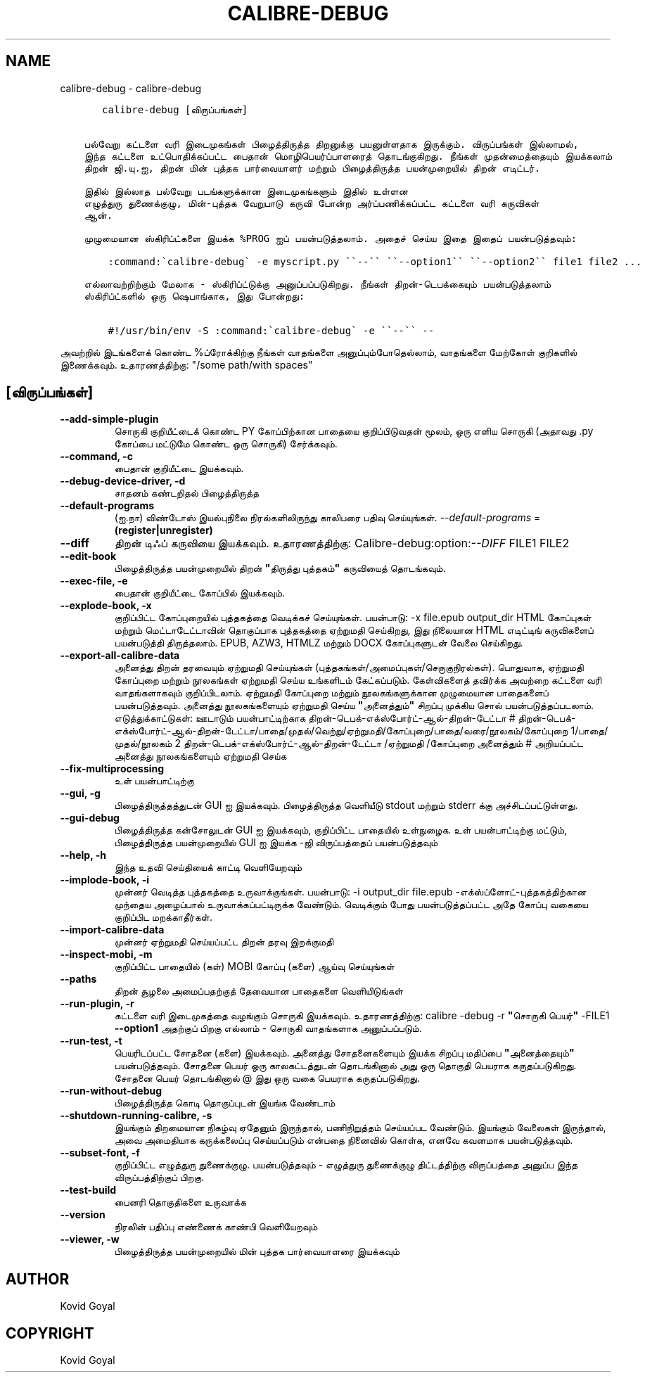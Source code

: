 .\" Man page generated from reStructuredText.
.
.
.nr rst2man-indent-level 0
.
.de1 rstReportMargin
\\$1 \\n[an-margin]
level \\n[rst2man-indent-level]
level margin: \\n[rst2man-indent\\n[rst2man-indent-level]]
-
\\n[rst2man-indent0]
\\n[rst2man-indent1]
\\n[rst2man-indent2]
..
.de1 INDENT
.\" .rstReportMargin pre:
. RS \\$1
. nr rst2man-indent\\n[rst2man-indent-level] \\n[an-margin]
. nr rst2man-indent-level +1
.\" .rstReportMargin post:
..
.de UNINDENT
. RE
.\" indent \\n[an-margin]
.\" old: \\n[rst2man-indent\\n[rst2man-indent-level]]
.nr rst2man-indent-level -1
.\" new: \\n[rst2man-indent\\n[rst2man-indent-level]]
.in \\n[rst2man-indent\\n[rst2man-indent-level]]u
..
.TH "CALIBRE-DEBUG" "1" "ஏப்ரல் 05, 2024" "7.8.0" "calibre"
.SH NAME
calibre-debug \- calibre-debug
.INDENT 0.0
.INDENT 3.5
.sp
.nf
.ft C
   calibre\-debug [விருப்பங்கள்]


பல்வேறு கட்டளை வரி இடைமுகங்கள் பிழைத்திருத்த திறனுக்கு பயனுள்ளதாக இருக்கும். விருப்பங்கள் இல்லாமல்,
இந்த கட்டளை உட்பொதிக்கப்பட்ட பைதான் மொழிபெயர்ப்பாளரைத் தொடங்குகிறது. நீங்கள் முதன்மைத்தையும் இயக்கலாம்
திறன் ஜி.யு.ஐ, திறன் மின் புத்தக பார்வையாளர் மற்றும் பிழைத்திருத்த பயன்முறையில் திறன் எடிட்டர்.

இதில் இல்லாத பல்வேறு படங்களுக்கான இடைமுகங்களும் இதில் உள்ளன
எழுத்துரு துணைக்குழு, மின்\-புத்தக வேறுபாடு கருவி போன்ற அர்ப்பணிக்கப்பட்ட கட்டளை வரி கருவிகள்
ஆன்.

முழுமையான ஸ்கிரிப்ட்களை இயக்க %PROG ஐப் பயன்படுத்தலாம். அதைச் செய்ய இதை இதைப் பயன்படுத்தவும்:

    :command:\(gacalibre\-debug\(ga \-e myscript.py \(ga\(ga\-\-\(ga\(ga \(ga\(ga\-\-option1\(ga\(ga \(ga\(ga\-\-option2\(ga\(ga file1 file2 ...

எல்லாவற்றிற்கும் மேலாக \- ஸ்கிரிப்ட்டுக்கு அனுப்பப்படுகிறது. நீங்கள் திறன்\-டெபக்கையும் பயன்படுத்தலாம்
ஸ்கிரிப்ட்களில் ஒரு ஷெபாங்காக, இது போன்றது:

    #!/usr/bin/env \-S :command:\(gacalibre\-debug\(ga \-e \(ga\(ga\-\-\(ga\(ga \-\-
.ft P
.fi
.UNINDENT
.UNINDENT
.sp
அவற்றில் இடங்களைக் கொண்ட %ப்ரோக்கிற்கு நீங்கள் வாதங்களை அனுப்பும்போதெல்லாம், வாதங்களை மேற்கோள் குறிகளில் இணைக்கவும். உதாரணத்திற்கு: \(dq/some path/with spaces\(dq
.SH [விருப்பங்கள்]
.INDENT 0.0
.TP
.B \-\-add\-simple\-plugin
சொருகி குறியீட்டைக் கொண்ட PY கோப்பிற்கான பாதையை குறிப்பிடுவதன் மூலம், ஒரு எளிய சொருகி (அதாவது .py கோப்பை மட்டுமே கொண்ட ஒரு சொருகி) சேர்க்கவும்.
.UNINDENT
.INDENT 0.0
.TP
.B \-\-command, \-c
பைதான் குறியீட்டை இயக்கவும்.
.UNINDENT
.INDENT 0.0
.TP
.B \-\-debug\-device\-driver, \-d
சாதனம் கண்டறிதல் பிழைத்திருத்த
.UNINDENT
.INDENT 0.0
.TP
.B \-\-default\-programs
(ஐ.நா) விண்டோஸ் இயல்புநிலை நிரல்களிலிருந்து காலிபரை பதிவு செய்யுங்கள். \fI\%\-\-default\-programs\fP = \fB(register|unregister)\fP
.UNINDENT
.INDENT 0.0
.TP
.B \-\-diff
திறன் டிஃப் கருவியை இயக்கவும். உதாரணத்திற்கு:   Calibre\-debug:option:\fI\-\-DIFF\fP FILE1 FILE2
.UNINDENT
.INDENT 0.0
.TP
.B \-\-edit\-book
பிழைத்திருத்த பயன்முறையில் திறன் \fB\(dq\fPதிருத்து புத்தகம்\fB\(dq\fP கருவியைத் தொடங்கவும்.
.UNINDENT
.INDENT 0.0
.TP
.B \-\-exec\-file, \-e
பைதான் குறியீட்டை கோப்பில் இயக்கவும்.
.UNINDENT
.INDENT 0.0
.TP
.B \-\-explode\-book, \-x
குறிப்பிட்ட கோப்புறையில் புத்தகத்தை வெடிக்கச் செய்யுங்கள்.   பயன்பாடு: \-x file.epub output_dir   HTML கோப்புகள் மற்றும் மெட்டாடேட்டாவின் தொகுப்பாக புத்தகத்தை ஏற்றுமதி செய்கிறது, இது நிலையான HTML எடிட்டிங் கருவிகளைப் பயன்படுத்தி திருத்தலாம். EPUB, AZW3, HTMLZ மற்றும் DOCX கோப்புகளுடன் வேலை செய்கிறது.
.UNINDENT
.INDENT 0.0
.TP
.B \-\-export\-all\-calibre\-data
அனைத்து திறன் தரவையும் ஏற்றுமதி செய்யுங்கள் (புத்தகங்கள்/அமைப்புகள்/செருகுநிரல்கள்). பொதுவாக, ஏற்றுமதி கோப்புறை மற்றும் நூலகங்கள் ஏற்றுமதி செய்ய உங்களிடம் கேட்கப்படும். கேள்விகளைத் தவிர்க்க அவற்றை கட்டளை வரி வாதங்களாகவும் குறிப்பிடலாம். ஏற்றுமதி கோப்புறை மற்றும் நூலகங்களுக்கான முழுமையான பாதைகளைப் பயன்படுத்தவும். அனைத்து நூலகங்களையும் ஏற்றுமதி செய்ய \fB\(dq\fPஅனைத்தும்\fB\(dq\fP சிறப்பு முக்கிய சொல் பயன்படுத்தப்படலாம். எடுத்துக்காட்டுகள்:      ஊடாடும் பயன்பாட்டிற்காக திறன்\-டெபக்\-எக்ஸ்போர்ட்\-ஆல்\-திறன்\-டேட்டா #     திறன்\-டெபக்\-எக்ஸ்போர்ட்\-ஆல்\-திறன்\-டேட்டா/பாதை/முதல்/வெற்று/ஏற்றுமதி/கோப்புறை/பாதை/வரை/நூலகம்/கோப்புறை 1/பாதை/முதல்/நூலகம் 2     திறன்\-டெபக்\-எக்ஸ்போர்ட்\-ஆல்\-திறன்\-டேட்டா /ஏற்றுமதி /கோப்புறை அனைத்தும் # அறியப்பட்ட அனைத்து நூலகங்களையும் ஏற்றுமதி செய்க
.UNINDENT
.INDENT 0.0
.TP
.B \-\-fix\-multiprocessing
உள் பயன்பாட்டிற்கு
.UNINDENT
.INDENT 0.0
.TP
.B \-\-gui, \-g
பிழைத்திருத்தத்துடன் GUI ஐ இயக்கவும். பிழைத்திருத்த வெளியீடு stdout மற்றும் stderr க்கு அச்சிடப்பட்டுள்ளது.
.UNINDENT
.INDENT 0.0
.TP
.B \-\-gui\-debug
பிழைத்திருத்த கன்சோலுடன் GUI ஐ இயக்கவும், குறிப்பிட்ட பாதையில் உள்நுழைக. உள் பயன்பாட்டிற்கு மட்டும், பிழைத்திருத்த பயன்முறையில் GUI ஐ இயக்க \-ஜி விருப்பத்தைப் பயன்படுத்தவும்
.UNINDENT
.INDENT 0.0
.TP
.B \-\-help, \-h
இந்த உதவி செய்தியைக் காட்டி வெளியேறவும்
.UNINDENT
.INDENT 0.0
.TP
.B \-\-implode\-book, \-i
முன்னர் வெடித்த புத்தகத்தை உருவாக்குங்கள்.   பயன்பாடு: \-i output_dir file.epub   \-எக்ஸ்ப்ளோட்\-புத்தகத்திற்கான முந்தைய அழைப்பால் உருவாக்கப்பட்டிருக்க வேண்டும். வெடிக்கும் போது பயன்படுத்தப்பட்ட அதே கோப்பு வகையை குறிப்பிட மறக்காதீர்கள்.
.UNINDENT
.INDENT 0.0
.TP
.B \-\-import\-calibre\-data
முன்னர் ஏற்றுமதி செய்யப்பட்ட திறன் தரவு இறக்குமதி
.UNINDENT
.INDENT 0.0
.TP
.B \-\-inspect\-mobi, \-m
குறிப்பிட்ட பாதையில் (கள்) MOBI கோப்பு (களை) ஆய்வு செய்யுங்கள்
.UNINDENT
.INDENT 0.0
.TP
.B \-\-paths
திறன் சூழலை அமைப்பதற்குத் தேவையான பாதைகளை வெளியிடுங்கள்
.UNINDENT
.INDENT 0.0
.TP
.B \-\-run\-plugin, \-r
கட்டளை வரி இடைமுகத்தை வழங்கும் சொருகி இயக்கவும். உதாரணத்திற்கு:   calibre \-debug \-r \fB\(dq\fPசொருகி பெயர்\fB\(dq\fP \-FILE1 \fB\-\-option1\fP   அதற்குப் பிறகு எல்லாம் \- சொருகி வாதங்களாக அனுப்பப்படும்.
.UNINDENT
.INDENT 0.0
.TP
.B \-\-run\-test, \-t
பெயரிடப்பட்ட சோதனை (களை) இயக்கவும். அனைத்து சோதனைகளையும் இயக்க சிறப்பு மதிப்பை \fB\(dq\fPஅனைத்தையும்\fB\(dq\fP பயன்படுத்தவும். சோதனை பெயர் ஒரு காலகட்டத்துடன் தொடங்கினால் அது ஒரு தொகுதி பெயராக கருதப்படுகிறது. சோதனை பெயர் தொடங்கினால் @ இது ஒரு வகை பெயராக கருதப்படுகிறது.
.UNINDENT
.INDENT 0.0
.TP
.B \-\-run\-without\-debug
பிழைத்திருத்த கொடி தொகுப்புடன் இயங்க வேண்டாம்
.UNINDENT
.INDENT 0.0
.TP
.B \-\-shutdown\-running\-calibre, \-s
இயங்கும் திறமையான நிகழ்வு ஏதேனும் இருந்தால், பணிநிறுத்தம் செய்யப்பட வேண்டும். இயங்கும் வேலைகள் இருந்தால், அவை அமைதியாக கருக்கலைப்பு செய்யப்படும் என்பதை நினைவில் கொள்க, எனவே கவனமாக பயன்படுத்தவும்.
.UNINDENT
.INDENT 0.0
.TP
.B \-\-subset\-font, \-f
குறிப்பிட்ட எழுத்துரு துணைக்குழு. பயன்படுத்தவும் \- எழுத்துரு துணைக்குழு திட்டத்திற்கு விருப்பத்தை அனுப்ப இந்த விருப்பத்திற்குப் பிறகு.
.UNINDENT
.INDENT 0.0
.TP
.B \-\-test\-build
பைனரி தொகுதிகளை உருவாக்க
.UNINDENT
.INDENT 0.0
.TP
.B \-\-version
நிரலின் பதிப்பு எண்ணைக் காண்பி வெளியேறவும்
.UNINDENT
.INDENT 0.0
.TP
.B \-\-viewer, \-w
பிழைத்திருத்த பயன்முறையில் மின் புத்தக பார்வையாளரை இயக்கவும்
.UNINDENT
.SH AUTHOR
Kovid Goyal
.SH COPYRIGHT
Kovid Goyal
.\" Generated by docutils manpage writer.
.
